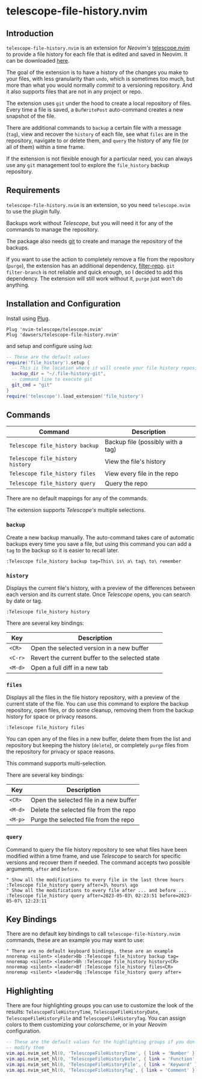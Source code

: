 * telescope-file-history.nvim

** Introduction

=telescope-file-history.nvim= is an extension for /Neovim's/
[[https://github.com/nvim-telescope/telescope.nvim][telescope.nvim]] to
provide a file history for each file that is edited and saved in Neovim. It can be
downloaded [[https://github.com/dawsers/telescope-file-history.nvim][here]].

The goal of the extension is to have a history of the changes you make to
your files, with less granularity than =undo=, which is sometimes too much, but
more than what you would normally /commit/ to a versioning repository. And it
also supports files that are not in any project or repo.

The extension uses =git= under the hood to create a local repository of
files. Every time a file is saved, a =BufWritePost= auto-command creates a
new snapshot of the file.

There are additional commands to =backup= a certain file with a message
(=tag=), view and recover the =history= of each file, see what =files= are
in the repository, navigate to or delete them, and =query= the history of any
file (or all of them) within a time frame.

If the extension is not flexible enough for a particular need, you can always
use any =git= management tool to explore the =file_history= backup
repository.


** Requirements

=telescope-file-history.nvim= is an extension, so you need =telescope.nvim= to
use the plugin fully.

Backups work without /Telescope/, but you will need it for any of the
commands to manage the repository.

The package also needs [[https://git-scm.com][git]] to create and manage the
repository of the backups.

If you want to use the action to completely remove a file from the
repository (=purge=), the extension has an additional dependency,
[[https://github.com/newren/git-filter-repo][filter-repo]]. =git filter-branch= is
not reliable and quick enough, so I decided to add this
dependency. The extension will still work without it, =purge= just won't do
anything.


** Installation and Configuration

Install using [[https://github.com/junegunn/vim-plug][Plug]].

#+BEGIN_SRC vim
Plug 'nvim-telescope/telescope.nvim'
Plug 'dawsers/telescope-file-history.nvim'
#+END_SRC

and setup and configure using /lua/:

#+BEGIN_SRC lua
-- These are the default values
require('file_history').setup {
  -- This is the location where it will create your file history repository
  backup_dir = "~/.file-history-git",
  -- command line to execute git
  git_cmd = "git"
}
require('telescope').load_extension('file_history')
#+END_SRC


** Commands

| *Command*                          | *Description*                     |
|------------------------------------+-----------------------------------|
| =Telescope file_history backup=    | Backup file (possibly with a tag) |
| =Telescope file_history history=   | View the file's history           |
| =Telescope file_history files=     | View every file in the repo       |
| =Telescope file_history query=     | Query the repo                    |

There are no default mappings for any of the commands.

The extension supports /Telescope's/ multiple selections.


*** =backup=

Create a new backup manually. The auto-command takes care of automatic
backups every time you save a file, but using this command you can add a
=tag= to the backup so it is easier to recall later.

#+BEGIN_SRC vim
:Telescope file_history backup tag=This\ is\ a\ tag\ to\ remember
#+END_SRC


*** =history=

Displays the current file's history, with a preview of the differences
between each version and its current state. Once /Telescope/ opens, you can
search by date or tag.

#+BEGIN_SRC vim
:Telescope file_history history
#+END_SRC

There are several key bindings:

| *Key*                 | *Description*                                   |
|-----------------------+-------------------------------------------------|
| =<CR>=                | Open the selected version in a new buffer       |
| =<C-r>=               | Revert the current buffer to the selected state |
| =<M-d>=               | Open a full diff in a new tab                   |

*** =files=

Displays all the files in the file history repository, with a preview of
the current state of the file. You can use this command to explore the backup
repository, open files, or do some cleanup, removing them from the backup history
for space or privacy reasons.

#+BEGIN_SRC vim
:Telescope file_history files
#+END_SRC

You can open any of the files in a new buffer, delete them from the
list and repository but keeping the history (=delete=), or completely =purge=
files from the repository for privacy or space reasons.

This command supports multi-selection.

There are several key bindings:

| *Key*                 | *Description*                                   |
|-----------------------+-------------------------------------------------|
| =<CR>=                | Open the selected file in a new buffer          |
| =<M-d>=               | Delete the selected file from the repo          |
| =<M-p>=               | Purge the selected file from the repo           |


*** =query=

Command to query the file history repository to see what files have been
modified within a time frame, and use /Telescope/ to search for specific
versions and recover them if needed. The command accepts two possible
arguments, =after= and =before=.

#+BEGIN_SRC vim
" Show all the modifications to every file in the last three hours
:Telescope file_history query after=3\ hours\ ago
" Show all the modifications to every file after ... and before ...
:Telescope file_history query after=2023-05-03\ 02:23:51 before=2023-05-07\ 12:23:11
#+END_SRC


** Key Bindings

There are no default key bindings to call =telescope-file-history.nvim= commands,
these are an example you may want to use:

#+BEGIN_SRC vim
" There are no default keyboard bindings, these are an example
nnoremap <silent> <leader>Bb :Telescope file_history backup tag=
nnoremap <silent> <leader>Bh :Telescope file_history history<CR>
nnoremap <silent> <leader>Bf :Telescope file_history files<CR>
nnoremap <silent> <leader>Bq :Telescope file_history query after=
#+END_SRC


** Highlighting

There are four highlighting groups you can use to customize the look of the
results: =TelescopeFileHistoryTime=, =TelescopeFileHistoryDate=,
=TelescopeFileHistoryFile= and =TelescopeFileHistoryTag=. You can assign colors to
them customizing your /colorscheme/, or in your /Neovim/ configuration.

#+BEGIN_SRC lua
-- These are the default values for the highlighting groups if you don't
-- modify them
vim.api.nvim_set_hl(0, 'TelescopeFileHistoryTime', { link = 'Number' })
vim.api.nvim_set_hl(0, 'TelescopeFileHistoryDate', { link = 'Function' })
vim.api.nvim_set_hl(0, 'TelescopeFileHistoryFile', { link = 'Keyword' })
vim.api.nvim_set_hl(0, 'TelescopeFileHistoryTag', { link = 'Comment' })
#+END_SRC

